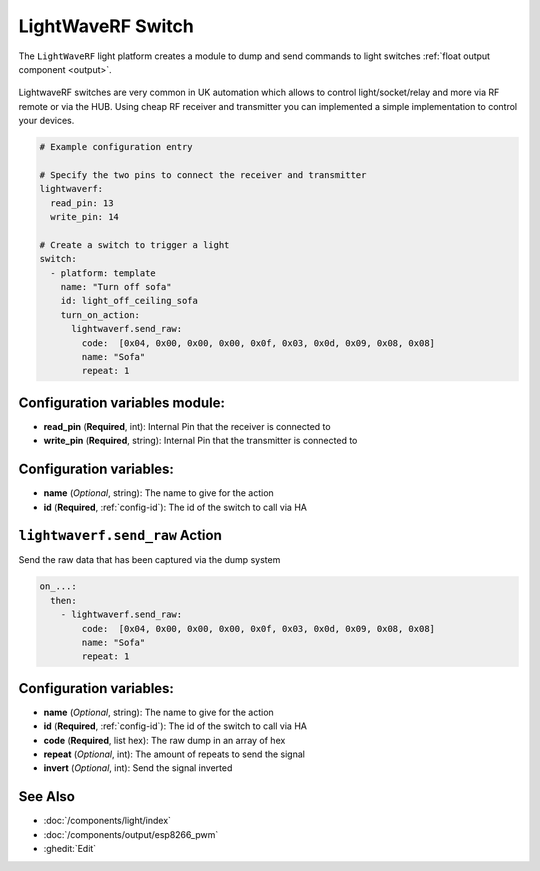 LightWaveRF Switch
==================

.. seo::
    :description: LightWaveRF Switch Lights
    :image: brightness-medium.svg

The ``LightWaveRF`` light platform creates a module to dump and send commands to light switches
:ref:`float output component <output>`.

.. figure:: images/lightwaverf.jpg
    :align: center
    :width: 40.0%

LightwaveRF switches are very common in UK automation which allows to control light/socket/relay and more via RF remote
or via the HUB.
Using cheap RF receiver and transmitter you can implemented a simple implementation to control your devices.

.. code-block:: yaml

    # Example configuration entry

    # Specify the two pins to connect the receiver and transmitter
    lightwaverf:
      read_pin: 13
      write_pin: 14

    # Create a switch to trigger a light
    switch:
      - platform: template
        name: "Turn off sofa"
        id: light_off_ceiling_sofa
        turn_on_action:
          lightwaverf.send_raw:
            code:  [0x04, 0x00, 0x00, 0x00, 0x0f, 0x03, 0x0d, 0x09, 0x08, 0x08]
            name: "Sofa"
            repeat: 1


Configuration variables module:
-------------------------------

- **read_pin** (**Required**, int): Internal Pin that the receiver is connected to
- **write_pin** (**Required**, string): Internal Pin that the transmitter is connected to

Configuration variables:
------------------------

- **name** (*Optional*, string): The name to give for the action
- **id** (**Required**, :ref:`config-id`): The id of the switch to call via HA


.. lightwaverf.send_raw:


``lightwaverf.send_raw`` Action
--------------------------------

Send the raw data that has been captured via the dump system

.. code-block:: yaml

    on_...:
      then:
        - lightwaverf.send_raw:
            code:  [0x04, 0x00, 0x00, 0x00, 0x0f, 0x03, 0x0d, 0x09, 0x08, 0x08]
            name: "Sofa"
            repeat: 1

Configuration variables:
------------------------

- **name** (*Optional*, string): The name to give for the action
- **id** (**Required**, :ref:`config-id`): The id of the switch to call via HA
- **code** (**Required**, list hex): The raw dump in an array of hex
- **repeat** (*Optional*, int): The amount of repeats to send the signal
- **invert** (*Optional*, int): Send the signal inverted


See Also
--------

- :doc:`/components/light/index`
- :doc:`/components/output/esp8266_pwm`
- :ghedit:`Edit`
